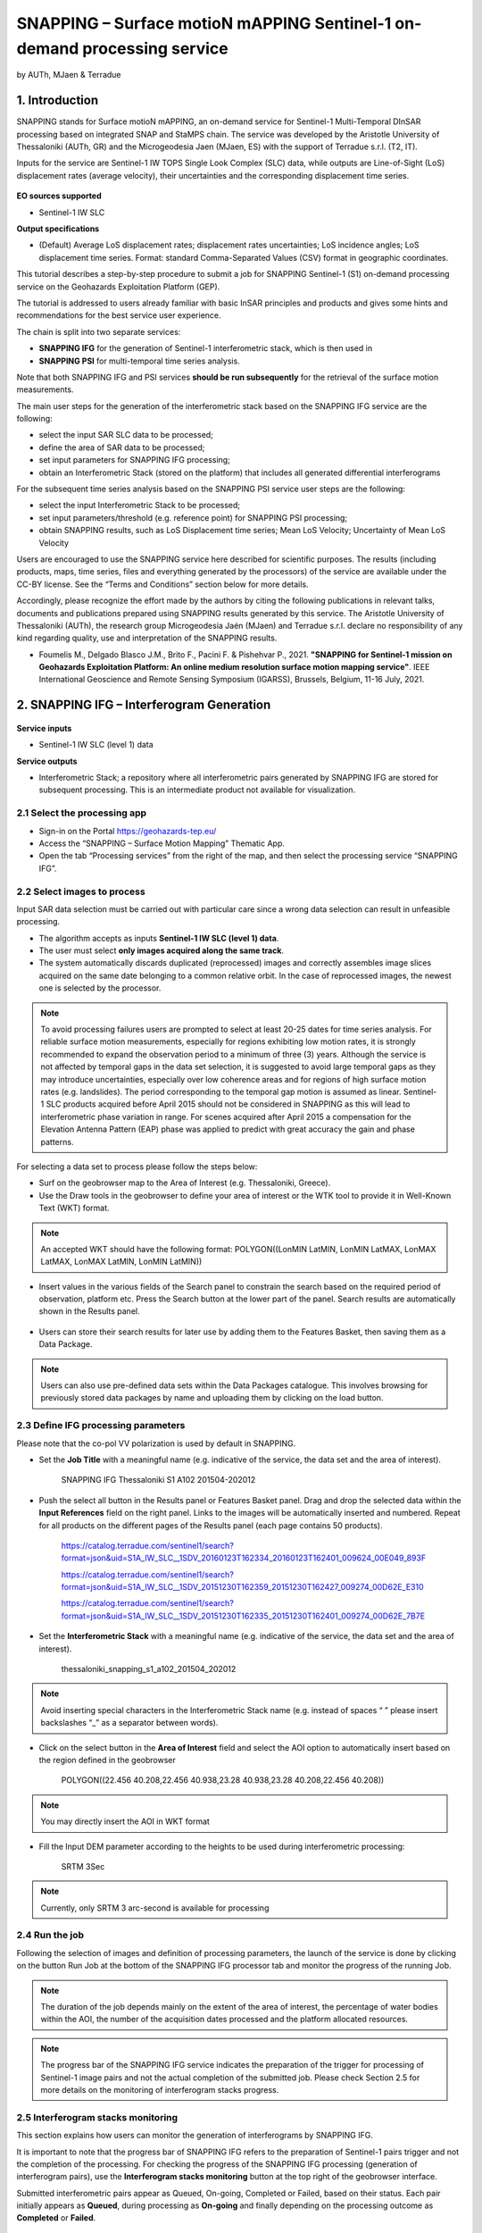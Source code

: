 SNAPPING – Surface motioN mAPPING Sentinel-1 on-demand processing service
~~~~~~~~~~~~~~~~~~~~~~~~~~~~~~~~~~~~~~~~~~~

by AUTh, MJaen & Terradue 

.. figure:: assets/snapping_icon.png
        :width: 250px

1. Introduction
=====================

SNAPPING stands for Surface motioN mAPPING, an on-demand service for Sentinel-1 Multi-Temporal DInSAR processing based on integrated SNAP and StaMPS chain. The service was developed by the Aristotle University of Thessaloniki (AUTh, GR) and the Microgeodesia Jaen (MJaen, ES) with the support of Terradue s.r.l. (T2, IT). 


Inputs for the service are Sentinel-1 IW TOPS Single Look Complex (SLC) data, while outputs are Line-of-Sight (LoS) displacement rates (average velocity), their uncertainties and the corresponding displacement time series. 

.. figure:: assets/snapping_1.png
	:figclass: align-center
        :width: 750px
        :align: center

**EO sources supported**

- Sentinel-1 IW SLC

**Output specifications**

- (Default) Average LoS displacement rates; displacement rates uncertainties; LoS incidence angles; LoS displacement time series. Format: standard Comma-Separated Values (CSV) format in geographic coordinates. 


This tutorial describes a step-by-step procedure to submit a job for SNAPPING Sentinel-1 (S1) on-demand processing service on the Geohazards Exploitation Platform (GEP). 


The tutorial is addressed to users already familiar with basic InSAR principles and products and gives some hints and recommendations for the best service user experience.


The chain is split into two separate services:

- **SNAPPING IFG** for the generation of Sentinel-1 interferometric stack, which is then used in
- **SNAPPING PSI** for multi-temporal time series analysis. 


Note that both SNAPPING IFG and PSI services **should be run subsequently** for the retrieval of the surface motion measurements. 


The main user steps for the generation of the interferometric stack based on the SNAPPING IFG service are the following:

- select the input SAR SLC data to be processed;
- define the area of SAR data to be processed;
- set input parameters for SNAPPING IFG processing;
- obtain an Interferometric Stack (stored on the platform) that includes all generated differential interferograms


For the subsequent time series analysis based on the SNAPPING PSI service user steps are the following: 

- select the input Interferometric Stack to be processed;
- set input parameters/threshold (e.g. reference point) for SNAPPING PSI processing;
- obtain SNAPPING results, such as LoS Displacement time series; Mean LoS Velocity; Uncertainty of Mean LoS Velocity


Users are encouraged to use the SNAPPING service here described for scientific purposes. The results (including products, maps, time series, files and everything generated by the processors) of the service are available under the CC-BY license. See the “Terms and Conditions” section below for more details. 


Accordingly, please recognize the effort made by the authors by citing the following publications in relevant talks, documents and publications prepared using SNAPPING results generated by this service. The Aristotle University of Thessaloniki (AUTh), the research group Microgeodesia Jaén (MJaen) and Terradue s.r.l. declare no responsibility of any kind regarding quality, use and interpretation of the SNAPPING results. 

- Foumelis M., Delgado Blasco J.M., Brito F., Pacini F. & Pishehvar P., 2021. **"SNAPPING for Sentinel-1 mission on Geohazards Exploitation Platform: An online medium resolution surface motion mapping service"**. IEEE International Geoscience and Remote Sensing Symposium (IGARSS), Brussels, Belgium, 11-16 July, 2021.


2. SNAPPING IFG – Interferogram Generation
=====================

.. figure:: assets/snapping_ifg_icon.png
        :width: 150px
	
**Service inputs**

- Sentinel-1 IW SLC (level 1) data

**Service outputs**

- Interferometric Stack; a repository where all interferometric pairs generated by SNAPPING IFG are stored for subsequent processing. This is an intermediate product not available for visualization. 

2.1 Select the processing app 
------------------

- Sign-in on the Portal https://geohazards-tep.eu/
- Access the “SNAPPING – Surface Motion Mapping” Thematic App.
- Open the tab “Processing services” from the right of the map, and then select the processing service “SNAPPING IFG”.

.. figure:: assets/snapping_ifg_1.png
	:figclass: align-center
        :width: 750px
        :align: center
        
.. figure:: assets/snapping_ifg_2.png
	:figclass: align-center
        :width: 750px
        :align: center
        
2.2 Select images to process
------------------

Input SAR data selection must be carried out with particular care since a wrong data selection can result in unfeasible processing.

- The algorithm accepts as inputs **Sentinel-1 IW SLC (level 1) data**. 
- The user must select **only images acquired along the same track**.
- The system automatically discards duplicated (reprocessed) images and correctly assembles image slices acquired on the same date belonging to a common relative orbit. In the case of reprocessed images, the newest one is selected by the processor.


.. NOTE:: To avoid processing failures users are prompted to select at least 20-25 dates for time series analysis. For reliable surface motion measurements, especially for regions exhibiting low motion rates, it is strongly recommended to expand the observation period to a minimum of three (3) years.  Although the service is not affected by temporal gaps in the data set selection, it is suggested to avoid large temporal gaps as they may introduce uncertainties, especially over low coherence areas and for regions of high surface motion rates (e.g. landslides). The period corresponding to the temporal gap motion is assumed as linear. Sentinel-1 SLC products acquired before April 2015 should not be considered in SNAPPING as this will lead to interferometric phase variation in range. For scenes acquired after April 2015 a compensation for the Elevation Antenna Pattern (EAP) phase was applied to predict with great accuracy the gain and phase patterns.


For selecting a data set to process please follow the steps below:

- Surf on the geobrowser map to the Area of Interest (e.g. Thessaloniki, Greece).
- Use the Draw tools in the geobrowser to define your area of interest or the WTK tool to provide it in Well-Known Text (WKT) format. 

.. figure:: assets/snapping_ifg_3.png
	:figclass: align-center
        :width: 750px
        :align: center
        
.. figure:: assets/snapping_ifg_4.png
	:figclass: align-center
        :width: 750px
        :align: center


.. NOTE:: An accepted WKT should have the following format: POLYGON((LonMIN LatMIN, LonMIN LatMAX, LonMAX LatMAX, LonMAX LatMIN, LonMIN LatMIN))


- Insert values in the various fields of the Search panel to constrain the search based on the required period of observation, platform etc. Press the Search button at the lower part of the panel. Search results are automatically shown in the Results panel. 

.. figure:: assets/snapping_ifg_5.png
	:figclass: align-center
        :width: 750px
        :align: center
        
.. figure:: assets/snapping_ifg_6.png
	:figclass: align-center
        :width: 750px
        :align: center
        
	
- Users can store their search results for later use by adding them to the Features Basket, then saving them as a Data Package. 

.. NOTE:: Users can also use pre-defined data sets within the Data Packages catalogue. This involves browsing for previously stored data packages by name and uploading them by clicking on the load button. 


2.3 Define IFG processing parameters
------------------

Please note that the co-pol VV polarization is used by default in SNAPPING. 

- Set the **Job Title** with a meaningful name (e.g. indicative of the service, the data set and the area of interest).

	SNAPPING IFG Thessaloniki S1 A102 201504-202012

- Push the select all button in the Results panel or Features Basket panel. Drag and drop the selected data within the **Input References** field on the right panel. Links to the images will be automatically inserted and numbered. Repeat for all products on the different pages of the Results panel (each page contains 50 products). 

	https://catalog.terradue.com/sentinel1/search?format=json&uid=S1A_IW_SLC__1SDV_20160123T162334_20160123T162401_009624_00E049_893F
 
	https://catalog.terradue.com/sentinel1/search?format=json&uid=S1A_IW_SLC__1SDV_20151230T162359_20151230T162427_009274_00D62E_E310
 
	https://catalog.terradue.com/sentinel1/search?format=json&uid=S1A_IW_SLC__1SDV_20151230T162335_20151230T162401_009274_00D62E_7B7E

.. figure:: assets/snapping_ifg_7.png
	:figclass: align-center
        :width: 750px
        :align: center
        
.. figure:: assets/snapping_ifg_8.png
	:figclass: align-center
        :width: 750px
        :align: center
     
     
- Set the **Interferometric Stack** with a meaningful name (e.g. indicative of the service, the data set and the area of interest).

	thessaloniki_snapping_s1_a102_201504_202012
	

.. NOTE:: Avoid inserting special characters in the Interferometric Stack name (e.g. instead of spaces “ ” please insert backslashes “_” as a separator between words).


- Click on the select button in the **Area of Interest** field and select the AOI option to automatically insert based on the region defined in the geobrowser

	POLYGON((22.456 40.208,22.456 40.938,23.28 40.938,23.28 40.208,22.456 40.208))

.. figure:: assets/snapping_ifg_9.png
	:figclass: align-center
        :width: 100px
        :align: center
	

.. NOTE:: You may directly insert the AOI in WKT format


- Fill the Input DEM parameter according to the heights to be used during interferometric processing:

	SRTM 3Sec


.. NOTE:: Currently, only SRTM 3 arc-second is available for processing


2.4 Run the job
------------------

Following the selection of images and definition of processing parameters, the launch of the service is done by clicking on the button Run Job at the bottom of the SNAPPING IFG processor tab and monitor the progress of the running Job.


.. NOTE:: The duration of the job depends mainly on the extent of the area of interest, the percentage of water bodies within the AOI, the number of the acquisition dates processed and the platform allocated resources. 


.. NOTE:: The progress bar of the SNAPPING IFG service indicates the preparation of the trigger for processing of Sentinel-1 image pairs and not the actual completion of the submitted job. Please check Section 2.5 for more details on the monitoring of interferogram stacks progress.

2.5 Interferogram stacks monitoring
------------------

This section explains how users can monitor the generation of interferograms by SNAPPING IFG. 


It is important to note that the progress bar of SNAPPING IFG refers to the preparation of Sentinel-1 pairs trigger and not the completion of the processing. For checking the progress of the SNAPPING IFG processing (generation of interferogram pairs), use the **Interferogram stacks monitoring** button at the top right of the geobrowser interface. 


Submitted interferometric pairs appear as Queued, On-going, Completed or Failed, based on their status. Each pair initially appears as **Queued**, during processing as **On-going** and finally depending on the processing outcome as **Completed** or **Failed**. 

.. figure:: assets/snapping_ifg_10.png
	:figclass: align-center
        :width: 750px
        :align: center
        
.. figure:: assets/snapping_ifg_11.png
	:figclass: align-center
        :width: 750px
        :align: center
        
The information provided under **Interferogram stacks monitoring** tab refers to the entire jobs run by each user. You may check the status of each **Interferometric Stack** by inserting its name under the **Free Text Search** field in the top right part of the geobrowser. 

.. figure:: assets/snapping_ifg_12.png
	:figclass: align-center
        :width: 750px
        :align: center

3. SNAPPING PSI – Persistent Scatterers Interferometric processing
=====================

.. figure:: assets/snapping_psi_icon.png
        :width: 150px
	
**Service inputs**

- Interferometric Stack identifier as generated previously by SNAPPING IFG 

**Service outputs**

- (Default) Average LoS displacement rates; displacement rates uncertainties; LoS incidence angles; LoS displacement time series. Format: standard Comma-Separated Values (CSV) format in geographic coordinates (EPSG 4326).

3.1 Select the processing app
------------------

- Sign-in on the Portal https://geohazards-tep.eu/
- Access the “SNAPPING – Surface Motion Mapping” Thematic App.
- Open the tab “Processing services” from the right of the map, and then select the processing service “SNAPPING PSI”.

.. figure:: assets/snapping_psi_1.png
	:figclass: align-center
        :width: 750px
        :align: center
        
.. figure:: assets/snapping_psi_2.png
	:figclass: align-center
        :width: 750px
        :align: center
               
.. figure:: assets/snapping_psi_3.png
	:figclass: align-center
        :width: 750px
        :align: center
        
        
3.2 Input interferometric stack to process
------------------

The input for the Interferometric Stack name must be based on the same name given by the user in the corresponding IFG run since a wrong input can result in unfeasible processing.

- Users should insert manually the name of the Interferometric Stack to be processed. 

.. NOTE:: For SNAPPING PSI inputs are previously generated Interferometric Stacks using SNAPPING IFG and not Sentinel-1 SLC data. 

3.3 Define PSI processing parameters
------------------

Please note that parameters controlling the extent of the processing **Area of Interest** and the heights considered in the interferometric analysis **Input DEM** are both defined in the interferogram generation step (SNAPPING IFG).

- Set the **Job Title** with a meaningful name (e.g. indicative of the service, the data set and the area of interest). 

	SNAPPING PSI Thessaloniki S1 A102 201504-202012

- Set manually the **Interferometric Stack** following the same name provided in the SNAPPING IFG part. 

	thessaloniki_snapping_s1_a102_201504_202012
	

.. NOTE:: It is critical to keep the same name for the Interferometric Stack in both SNAPPING IFG and SNAPPING PSI services. 

- Set the **Amplitude Dispersion** value used for the detection of Point Scatterers (default 0.35)

	0.35
	

.. NOTE:: By increasing the value of the amplitude dispersion more point candidates will be accepted as Persistent Scatterers (PS) targets. However, care should be taken to avoid the inclusion of poor quality points since this might affect the PSI solution. A significant decrease of amplitude dispersion value shall reduce the number of points in the PSI results. 

- Set the **Range Patch Number** value to define the number of patches in the range direction (default 4).

	4

- Set the **Azimuth Patch Number** value to define the number of patches in the azimuth direction (default 4).

	4
	

.. NOTE:: By increasing the number of range and azimuth patches higher parallelization is achieved, beneficial in reducing the processing time of a wide area. By setting both patch numbers to 1, the entire AOI is processed as a single patch.  

- Set the **Reference Radius** value to define radius (in meters) around the reference point coordinates (default Inf). 

	Inf
	

.. NOTE:: By using the default value (set to infinite), the entire area is considered when referencing the PSI measurements. In that case, the average motion over the whole AOI is set to zero. This avoids dependencies to a single point and mitigates the effect of the reference point atmospheric noise. Please note that if the **Reference Radius** is kept to default, the selection of reference point coordinates (Reference Lon and Reference Lat parameters) is not affecting the PSI results. 
If a radius value is inserted (in meters), processing shall succeed only when at least one PS point is identified within the defined extent. 


- Set the **Reference Lon** value to define the longitude centre coordinates of a specific reference point to be considered in the interferometric processing (optional; in decimal degrees).

	0

- Set the **Reference Lat** value to define the latitude centre coordinates of a specific reference point to be considered in the interferometric processing (optional; in decimal degrees). 

	0
	

.. NOTE:: **Reference Lon** and **Reference Lat** are the longitude and latitude coordinates (in decimal degrees) of the reference point for the SNAPPING PSI measurements. It should be located in a relatively stable area or its deformation behaviour shall be known. In any case, the user should verify that input **longitude and latitude coordinates are on land and included within defined AOI**. As a suggestion, urbanized areas are usually well suited to locate the reference point. It is in general good practice to put the reference point in the deformation far field. 
By using the default value of zero for both coordinates, no reference point is considered and the algorithm implements an average reference for the whole AOI. 

- Set the **Compensation for SCLA Error** option to estimate and subtract the reference atmospheric, orbital and DEM related errors (optional; Y or N). 

	Y

- Set the **Atmospheric filtering** option to apply atmospheric spatio-temporal filtering of the time series (optional; Y or N). 

	Y
	

.. NOTE:: It is highly recommended to apply both SCLA Error removal and atmospheric filtering for optimal PSI time series results. Please note that atmospheric filtering is fixed to a temporal window of one year. 

.. figure:: assets/snapping_psi_4.png
	:figclass: align-center
        :width: 750px
        :align: center
        
.. figure:: assets/snapping_psi_5.png
	:figclass: align-center
        :width: 750px
        :align: center

3.4 Run the job
------------------

- Click on the button **Run Job** at the bottom of the SNAPPING processor tab, and monitor the progress of the running Job.

4. Results: download and visualization
=====================

**Download**

The SNAPPING results are available in the geobrowser after the successful completion of the processing. Scroll down the right panel and push the **Show results** button.


To download the SNAPPING processing results once the Job is completed just double click on the SNAPPING outputs in the left panel, then, on the **Download** button in the pop-up window of the identified product. Each of the service outputs is downloaded separately.

.. figure:: assets/snapping_psi_6.png
	:figclass: align-center
        :width: 750px
        :align: center
        
.. figure:: assets/snapping_psi_7.png
	:figclass: align-center
        :width: 750px
        :align: center
        
.. figure:: assets/snapping_psi_8.png
	:figclass: align-center
        :width: 750px
        :align: center
        
**Conventions and assumptions**

Results are provided in the satellite Line of Sight (LoS). Positive values indicate that the target is uplifting or moves toward the satellite, while negative values subsidence or motion away from the satellite. 

**Published Results**

The main outputs of the SNAPPING service are the following:

- **Metadata (Properties)**

  Processing information including details on the version of the service used, production date, EO sensor, start/end of the measurements, number of images etc. as a standard plain text file. *<Filename>.txt*
  
- **Product File (CSV)**

  Tabulated terrain motion measurements, in standard Comma-Separated Values (CSV) format. *<Filename>.csv*

- **Product File (GZ)**

  Standard ESRI vector file (ESRI shapefile) to be accessed with proprietary or other open source software (e.g. QGIS) (in compressed GZ format). *<Filename>_shp.tar.gz*

- **Browse GeoTIFF**

  Low resolution geocoded browse image in standard GeoTIFF format. *<Filename>.rgb.tif*

- **Browse Legend (PNG)**

  Colour scale (as raster image) corresponding to browse image file (i.e. Filename.rgb.tif), in standard Portable Network Graphics (PNG) format. *<Filename>.legend.png*


SNAPPING geocoded outputs are provided in WGS 1984 coordinates (EPGS 4326). 


Provided attributes within the CSV file consist of:

- Unique pixel identifier (id);
- WGS84 Latitude coordinates in decimal degrees (latitude);
- WGS84 Longitude coordinates in decimal degrees (longitude);
- Mean Velocity (in mm/year), as linear regression of the displacement time series (vel);
- Mean velocity uncertainty (in mm/year) (vs);
- LoS incidence angle (in radians) (inc_angle);
- LoS displacement time-series in millimeters (YYYYMMDD): the naming of this field corresponds to the date as years (YYYY), months (MM) and days (DD) of each acquisition in the time series. The count of these fields depends on the number of acquisitions used in the time series analysis.

.. figure:: assets/snapping_psi_9.png
	:figclass: align-center
        :width: 750px
        :align: center

Provided attributes within the ESRI shapefile consist of the unique pixel identifier (id), latitude (latitude) and longitude (longitude) coordinates,  mean velocity (vel) and corresponding uncertainty (vs). LoS displacement time-series are omitted from ESRI shapefile output. 


- File name convention is as follows:

	snapping_psi_<Job_ID>.csv

	where: <Job_ID> : is the job name as provided by the user


A typical name should contain an identifier for the AOI, the satellite track and the period of observation (e.g. snapping_psi_thessaloniki_a102_201504_202012.csv).

**Visualization**

SNAPPING outputs, specifically the low-resolution browse image, are directly visualized within the GEP geobrowser. By clicking on the displayed product the corresponding colour scale appears at the lower right corner of the geobrowser. 


The standalone HTML file generated by the SNAPPING service allows off-line visualization of the obtained mean velocities without the need for using any external geospatial visualization tool.

.. figure:: assets/snapping_2.png
	:figclass: align-center
        :width: 750px
        :align: center
        
.. figure:: assets/snapping_3.png
	:figclass: align-center
        :width: 750px
        :align: center
        
SNAPPING ESRI shapefiles, containing only mean velocities, can be directly read in any Geographic Information System (GIS). SNAPPING CSV files can also be ingested into a GIS environment for visualization and further analysis. An example is provided below using the open-source QGIS software. 


*From the main QGIS toolbar go to Layer 🡪 Data Source Manager. Then, select Delimited Text from the left panel and navigate to the SNAPPING CSV file. Define input parameters as shown in the figure below.*

.. figure:: assets/snapping_4.png
	:figclass: align-center
        :width: 750px
        :align: center
        
5. Service Advantages and Processing Restrictions
=====================

Below mentioned service advantages and restrictions refer to the implementation on the GEP platform and not to the PSI technique itself. In principle, SNAPPING service, being a PSI chain, is not adequate for the investigation of large magnitude abrupt motion (e.g. earthquakes) or regions of high motion gradients (e.g. fast-moving landslides). 


Advantages of SNAPPING service

- No limitations in the number of Sentinel-1 acquisitions selected for processing. 
- Automatic ingestion of latest available orbit state vectors (precise or restituted).
- Automatic assembly of multiple data takes (same orbit pass) covering the defined AOI.
- No requirement for selecting a priori a reference area to perform the processing. 
- The independent triggering of each interferometric pair in SNAPPING IFG ensures that unexpected failures won’t affect the entire processing job. Failed pairs are not stored in the “Interferometric Stack”, and thus, not considered in the subsequent SNAPPING PSI run. 
- Capability to expand the “Interferometric Stack” by processing newly acquired Sentinel-1 scenes and then updating the corresponding PSI solution. This facilitates an improved monitoring scheme, reducing considerably processing time and relevant costs. 


Current restriction of SNAPPING service

- SNAPPING is a medium resolution service. PS point locations, especially over densely urbanized areas, might not correspond to the actual location of the human structures. Each point measurement is representing the average motion of the surrounding 100x100 meters area. 
- The user-defined AOI should be larger than a single Sentinel-1 TOPS burst along the satellite flight direction (roughly 20 km in N-S) for the processing to proceed. 

6. Feedbacks
=====================

Users are kindly invited to report any issue and problem encountered during the use of the SNAPPING service:

- For GEP on-boarded users, by issuing a ticket from their project support space on https://helpdesk.terradue.com/ or sending an email to support@terradue.com

Suggestions and comments about the GEP service delivery are warmly welcomed on **contact@geohazards-tep.eu** to keep the service delivery on GEP as much as possible appealing, effective and efficient.

7. Terms and Conditions
=====================

**IPR** | The Intellectual Property Right (IPR) of the SNAPPING service is with the SNAPPING development team, if not differently specified.


**Use** | SNAPPING services are available to all the GEP users according to a CC-BY license. There is the possibility that users participate in the cost of service maintenance and operation: these costs are defined case-by-case among the SNAPPING development team, the platform operator and ESA.


**Results** | The results of the SNAPPING service, including products, maps, time series, files and everything generated by the processors, are made available under the CC-BY license.


**Warranty and liability** | SNAPPING service is based on the open-source ESA SentiNel Application Platform (SNAP) V6 and StaMPS v4.1b (University of Leeds) software packages. No warranty is provided on the SNAPPING service. The SNAPPING development team is not responsible for any software inaccuracies, bugs, errors and misuse. Generated results have a defined accuracy according to the relevant scientific publications available in the literature. Result accuracy is estimated on a statistical basis. Provided results are not validated by the SNAPPING development team and, indeed, it is the user responsibility to validate them. The SNAPPING development team is not responsible for the use, quality, accuracy and interpretation of results and products that are generated by using the processors and services provided within the platform. The SNAPPING development team is not responsible for the use, quality, accuracy and interpretation of third party results, products and services derived from the use of SNAPPING service. The SNAPPING development team is not responsible for possible outages of the provided services. SNAPPING development team is not responsible for any kind of third party loss derived from service outages, result inaccuracies, software errors of the provided services and products. The maintenance, update and user support are provided by the SNAPPING development team free of charge and at best effort. The SNAPPING development team is not responsible for any consequence derived from delays on replies to user requests or support inaccuracies.



